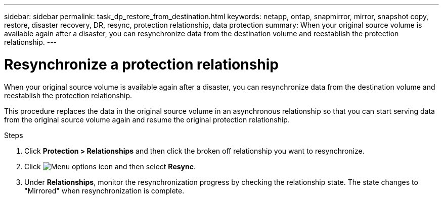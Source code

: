 ---
sidebar: sidebar
permalink: task_dp_restore_from_destination.html
keywords: netapp, ontap, snapmirror, mirror, snapshot copy, restore, disaster recovery, DR, resync, protection relationship, data protection
summary: When your original source volume is available again after a disaster, you can resynchronize data from the destination volume and reestablish the protection relationship.
---

= Resynchronize a protection relationship
:toclevels: 1
:hardbreaks:
:nofooter:
:icons: font
:linkattrs:
:imagesdir: ./media/

[.lead]
When your original source volume is available again after a disaster, you can resynchronize data from the destination volume and reestablish the protection relationship.

This procedure replaces the data in the original source volume in an asynchronous relationship so that you can start serving data from the original source volume again and resume the original protection relationship.

.Steps

. Click *Protection > Relationships* and then click the broken off relationship you want to resynchronize.

. Click image:icon_kabob.gif[Menu options icon] and then select *Resync*.

. Under *Relationships*, monitor the resynchronization progress by checking the relationship state. The state changes to "Mirrored" when resynchronization is complete.
